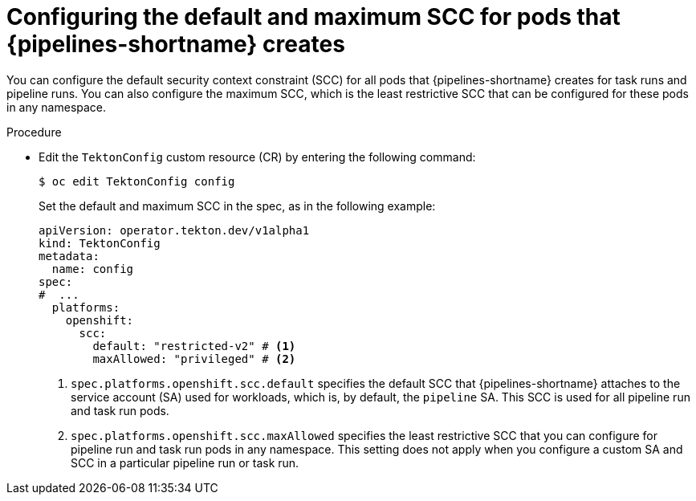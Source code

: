 // This module is included in the following assembly:
//
// *openshift_pipelines/configuring-security-context-for-pods.adoc
:_mod-docs-content-type: PROCEDURE
[id="op-configuring-default-maximum-scc_{context}"]
= Configuring the default and maximum SCC for pods that {pipelines-shortname} creates

You can configure the default security context constraint (SCC) for all pods that {pipelines-shortname} creates for task runs and pipeline runs. You can also configure the maximum SCC, which is the least restrictive SCC that can be configured for these pods in any namespace.

.Procedure

* Edit the `TektonConfig` custom resource (CR) by entering the following command:
+
[source,terminal]
----
$ oc edit TektonConfig config
----
+
Set the default and maximum SCC in the spec, as in the following example:
+
[source,yaml]
----
apiVersion: operator.tekton.dev/v1alpha1
kind: TektonConfig
metadata:
  name: config
spec:
#  ...
  platforms:
    openshift:
      scc:
        default: "restricted-v2" # <1>
        maxAllowed: "privileged" # <2>
----
<1> `spec.platforms.openshift.scc.default` specifies the default SCC that {pipelines-shortname} attaches to the service account (SA) used for workloads, which is, by default, the `pipeline` SA. This SCC is used for all pipeline run and task run pods.
<2> `spec.platforms.openshift.scc.maxAllowed` specifies the least restrictive SCC that you can configure for pipeline run and task run pods in any namespace. This setting does not apply when you configure a custom SA and SCC in a particular pipeline run or task run.
